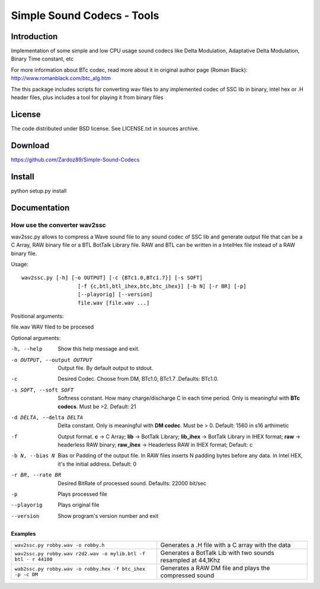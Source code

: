 ===========================
Simple Sound Codecs - Tools
===========================

Introduction
=============
Implementation of some simple and low CPU usage sound codecs like Delta Modulation, Adaptative Delta 
Modulation, Binary Time constant, etc

For more information about BTc codec, read more about it in original author page (Roman Black): 
http://www.romanblack.com/btc_alg.htm

The this package includes scripts for converting wav files to any implemented codec of SSC lib in 
binary, intel hex or .H header files, plus includes a tool for playing it from binary files

License
=======
The code distributed under BSD license. See LICENSE.txt in sources archive.

Download
========
https://github.com/Zardoz89/Simple-Sound-Codecs

Install
=======
python setup.py install

Documentation
=============

How use the converter wav2ssc
-----------------------------

wav2ssc.py allows to compress a Wave sound file to any sound codec of SSC lib and 
generate output file that can be a C Array, RAW binary file or a BTL BotTalk Library file. RAW and
BTL can be written in a IntelHex file instead of a RAW binary file.

Usage::
    
    wav2ssc.py [-h] [-o OUTPUT] [-c {BTc1.0,BTc1.7}] [-s SOFT]
                      [-f {c,btl,btl_ihex,btc,btc_ihex}] [-b N] [-r BR] [-p]
                      [--playorig] [--version]
                      file.wav [file.wav ...]

Positional arguments:

file.wav                    WAV filed to be procesed

Optional arguments:

-h, --help                  Show this help message and exit.
-o OUTPUT, --output OUTPUT  Output file. By default output to stdout.
-c  Desired Codec. Choose from DM, BTc1.0, BTc1.7 .Defaults: BTc1.0.
-s SOFT, --soft SOFT  Softness constant. How many charge/discharge C in each
                      time period. Only is meaningful with **BTc codecs**. Must
                      be >2. Default: 21
-d DELTA, --delta DELTA  Delta constant. Only is meaningful with **DM codec**. Must be > 0. Default: 1560 in s16 arthimetic                      
-f  Output format. **c** -> C Array; 
                   **lib** -> BotTalk Library;
                   **lib_ihex** -> BotTalk Library in IHEX format; 
                   **raw** -> headerless RAW binary; 
                   **raw_ihex** -> Headerless RAW in IHEX format; Default: c                              
-b N, --bias N              Bias or Padding of the output file. In RAW files inserts N padding bytes
                            before any data. In Intel HEX, it's the initial address. Default: 0
-r BR, --rate BR            Desired BitRate of processed sound. Defaults: 22000 bit/sec
-p                          Plays processed file
--playorig                  Plays original file
--version                   Show program's version number and exit

Examples
~~~~~~~~ 

==================================================================  ======
``wav2ssc.py robby.wav -o robby.h``                                 Generates a .H file with a C array with the data
``wav2ssc.py robby.wav r2d2.wav -o mylib.btl -f btl - r 44100``     Generates a BotTalk Lib with two sounds resampled at 44,1Khz
``wab2ssc.py robby.wav -o robby.hex -f btc_ihex -p -c DM``          Generates a RAW DM file and plays the compressed sound
==================================================================  ======



